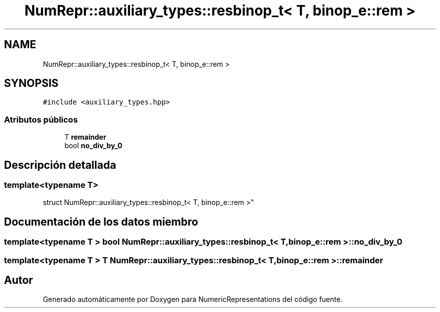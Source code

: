 .TH "NumRepr::auxiliary_types::resbinop_t< T, binop_e::rem >" 3 "Martes, 29 de Noviembre de 2022" "Version 0.8" "NumericRepresentations" \" -*- nroff -*-
.ad l
.nh
.SH NAME
NumRepr::auxiliary_types::resbinop_t< T, binop_e::rem >
.SH SYNOPSIS
.br
.PP
.PP
\fC#include <auxiliary_types\&.hpp>\fP
.SS "Atributos públicos"

.in +1c
.ti -1c
.RI "T \fBremainder\fP"
.br
.ti -1c
.RI "bool \fBno_div_by_0\fP"
.br
.in -1c
.SH "Descripción detallada"
.PP 

.SS "template<typename T>
.br
struct NumRepr::auxiliary_types::resbinop_t< T, binop_e::rem >"
.SH "Documentación de los datos miembro"
.PP 
.SS "template<typename T > bool \fBNumRepr::auxiliary_types::resbinop_t\fP< T, \fBbinop_e::rem\fP >::no_div_by_0"

.SS "template<typename T > T \fBNumRepr::auxiliary_types::resbinop_t\fP< T, \fBbinop_e::rem\fP >::remainder"


.SH "Autor"
.PP 
Generado automáticamente por Doxygen para NumericRepresentations del código fuente\&.
